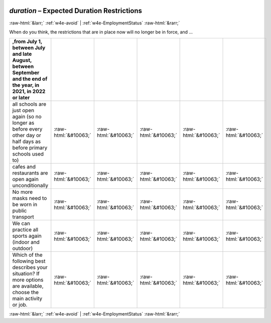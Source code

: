 .. _w4e-duration: 

 
 .. role:: raw-html(raw) 
        :format: html 
 
`duration` – Expected Duration Restrictions
====================================================== 


:raw-html:`&larr;` :ref:`w4e-avoid` | :ref:`w4e-EmploymentStatus` :raw-html:`&rarr;` 
 

When do you think, the restrictions that are in place now will no longer be in force, and …
 
.. csv-table:: 
   :delim: | 
   :header: ,from July 1, between July and late August, between September and the end of the year, in 2021, in 2022 or later
 
           all schools are just open again (so no longer as before every other day or half days as before primary schools used to) | :raw-html:`&#10063;`|:raw-html:`&#10063;`|:raw-html:`&#10063;`|:raw-html:`&#10063;`|:raw-html:`&#10063;` 
           cafes and restaurants are open again unconditionally | :raw-html:`&#10063;`|:raw-html:`&#10063;`|:raw-html:`&#10063;`|:raw-html:`&#10063;`|:raw-html:`&#10063;` 
           No more masks need to be worn in public transport | :raw-html:`&#10063;`|:raw-html:`&#10063;`|:raw-html:`&#10063;`|:raw-html:`&#10063;`|:raw-html:`&#10063;` 
           We can practice all sports again (indoor and outdoor) | :raw-html:`&#10063;`|:raw-html:`&#10063;`|:raw-html:`&#10063;`|:raw-html:`&#10063;`|:raw-html:`&#10063;` 
           Which of the following best describes your situation? If more options are available, choose the main activity or job. | :raw-html:`&#10063;`|:raw-html:`&#10063;`|:raw-html:`&#10063;`|:raw-html:`&#10063;`|:raw-html:`&#10063;` 

.. image:: ../_screenshots/w4-duration.png 


:raw-html:`&larr;` :ref:`w4e-avoid` | :ref:`w4e-EmploymentStatus` :raw-html:`&rarr;` 
 
